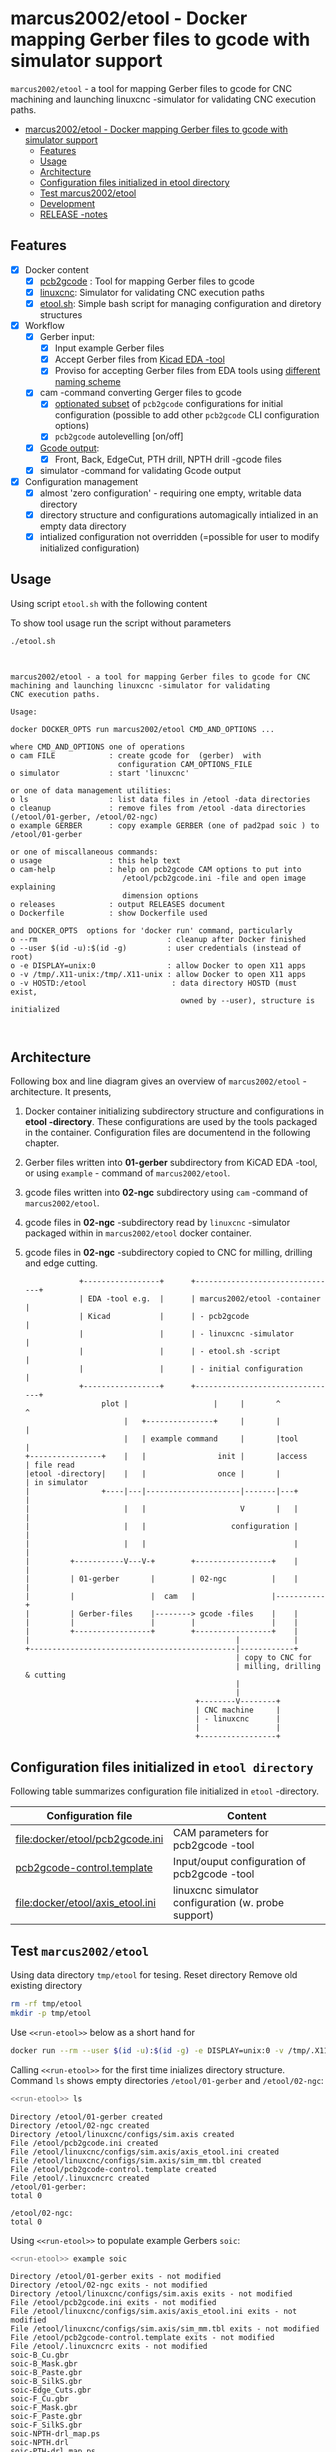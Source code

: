 * marcus2002/etool - Docker mapping Gerber files to gcode with simulator support
:PROPERTIES:
:TOC:      :include all
:END:

 ~marcus2002/etool~ - a tool for mapping Gerber files to gcode for CNC
 machining and launching linuxcnc -simulator for validating
 CNC execution paths.

:CONTENTS:
- [[#marcus2002etool---docker-mapping-gerber-files-to-gcode-with-simulator-support][marcus2002/etool - Docker mapping Gerber files to gcode with simulator support]]
  - [[#features][Features]]
  - [[#usage][Usage]]
  - [[#architecture][Architecture]]
  - [[#configuration-files-initialized-in-etool-directory][Configuration files initialized in etool directory]]
  - [[#test-marcus2002etool][Test marcus2002/etool]]
  - [[#development][Development]]
  - [[#release--notes][RELEASE -notes]]
:END:


** Features

 - [X] Docker content
   - [X] [[https://github.com/pcb2gcode/pcb2gcode%20][pcb2gcode]] : Tool for mapping Gerber files to gcode
   - [X] [[https://linuxcnc.org/][linuxcnc]]: Simulator for validating CNC execution paths
   - [X] [[file:docker/etool/etool.sh][etool.sh]]: Simple bash script for managing configuration and diretory structures
 - [X] Workflow
   - [X] Gerber input:
     - [X] Input example Gerber files
     - [X] Accept Gerber files from [[https://www.kicad.org/][Kicad EDA -tool]]
     - [X] Proviso for accepting Gerber files from EDA tools using
       [[file:docker/etool/pcb2gcode-control.template][different naming scheme]]
   - [X] cam -command converting Gerger files to gcode
     - [X] [[file:docker/etool/pcb2gcode.ini][optionated subset]] of ~pcb2gcode~ configurations for initial
       configuration (possible to add other ~pcb2gcode~ CLI configuration
       options)
     - [X] ~pcb2gcode~  autolevelling [on/off]
   - [X] [[file:docker/etool/pcb2gcode-control.template][Gcode output]]:
     - [X] Front, Back, EdgeCut, PTH drill, NPTH drill -gcode files
   - [X] simulator -command for validating Gcode output
 - [X] Configuration management
   - [X] almost 'zero configuration' - requiring one empty, writable data directory
   - [X] directory structure and configurations automagically
     intialized in an empty data directory
   - [X] intialized configuration not overridden (=possible for user
     to modify initialized configuration)


** Usage

Using script ~etool.sh~ with the following content
#+BEGIN_SRC bash :eval no-export :results output :exports results
cat etool.sh 
#+END_SRC

#+RESULTS:

To show tool usage run the script without parameters
#+BEGIN_SRC bash :eval no-export :results output :results output :exports both
./etool.sh
#+END_SRC

#+RESULTS:
#+begin_example


         marcus2002/etool - a tool for mapping Gerber files to gcode for CNC
         machining and launching linuxcnc -simulator for validating
         CNC execution paths.

         Usage:

         docker DOCKER_OPTS run marcus2002/etool CMD_AND_OPTIONS ...

         where CMD_AND_OPTIONS one of operations
         o cam FILE            : create gcode for  (gerber)  with
                                 configuration CAM_OPTIONS_FILE
         o simulator           : start 'linuxcnc'

         or one of data management utilities:
         o ls                  : list data files in /etool -data directories
         o cleanup             : remove files from /etool -data directories (/etool/01-gerber, /etool/02-ngc)
         o example GERBER      : copy example GERBER (one of pad2pad soic ) to /etool/01-gerber

         or one of miscallaneous commands:
         o usage               : this help text
         o cam-help            : help on pcb2gcode CAM options to put into
                                  /etool/pcb2gcode.ini -file and open image explaining
                                  dimension options
         o releases            : output RELEASES document
         o Dockerfile          : show Dockerfile used

         and DOCKER_OPTS  options for 'docker run' command, particularly
         o --rm                             : cleanup after Docker finished
         o --user $(id -u):$(id -g)         : user credentials (instead of root)
         o -e DISPLAY=unix:0                : allow Docker to open X11 apps
         o -v /tmp/.X11-unix:/tmp/.X11-unix : allow Docker to open X11 apps
         o -v HOSTD:/etool                   : data directory HOSTD (must exist,
                                               owned by --user), structure is initialized


#+end_example


** Architecture

Following box and line diagram gives an overview of ~marcus2002/etool~
-architecture. It presents,

1) Docker container initializing subdirectory structure and
   configurations in *etool -directory*. These configurations are used
   by the tools packaged in the container. Configuration files are
   documentend in the following chapter.
2) Gerber files written into *01-gerber* subdirectory from KiCAD EDA
   -tool,  or using ~example~ - command of ~marcus2002/etool~.
3) gcode files written into *02-ngc* subdirectory using ~cam~ -command
   of ~marcus2002/etool~.
4) gcode files in *02-ngc* -subdirectory read by ~linuxcnc~ -simulator
   packaged within in ~marcus2002/etool~ docker container.
5) gcode files in *02-ngc* -subdirectory copied to CNC for milling,
   drilling and edge cutting.

 #+begin_example
                       +-----------------+      +--------------------------------+
                       | EDA -tool e.g.  |      | marcus2002/etool -container    |
                       | Kicad           |      | - pcb2gcode                    |
                       |                 |      | - linuxcnc -simulator          |
                       |                 |      | - etool.sh -script             |
                       |                 |      | - initial configuration        |
                       +-----------------+      +--------------------------------+
                            plot |                   |     |       ^          ^
                                 |   +---------------+     |       |          |
                                 |   | example command     |       |tool      |
           +----------------+    |   |                init |       |access    | file read
           |etool -directory|    |   |                once |       |          | in simulator
           |                +----|---|---------------------|-------|---+      |
           |                     |   |                     V       |   |      |
           |                     |   |                   configuration |      |
           |                     |   |                                 |      |
           |         +-----------V---V-+        +-----------------+    |      |
           |         | 01-gerber       |        | 02-ngc          |    |      |
           |         |                 |  cam   |                 |-----------+
           |         | Gerber-files    |--------> gcode -files    |    |
           |         |                 |        |                 |    |
           |         +-----------------+        +-----------------+    |
           |                                              |            |
           +----------------------------------------------|------------+
                                                          | copy to CNC for
                                                          | milling, drilling & cutting
                                                          |
                                                          |
                                                 +--------V--------+
                                                 | CNC machine     |
                                                 | - linuxcnc      |
                                                 |                 |
                                                 +-----------------+
 #+end_example


** Configuration files initialized in ~etool directory~

Following table summarizes configuration file initialized in ~etool~ -directory.

| Configuration file               | Content                                             |
|----------------------------------+-----------------------------------------------------|
| [[file:docker/etool/pcb2gcode.ini]]  | CAM parameters for pcb2gcode -tool                  |
| [[file:docker/etool/pcb2gcode-control.template][pcb2gcode-control.template]]       | Input/ouput configuration of pcb2gcode -tool        |
| [[file:docker/etool/axis_etool.ini]] | linuxcnc simulator configuration (w. probe support) |



** Test ~marcus2002/etool~ 
:PROPERTIES:
:header-args:bash: :dir  "."
:END:



Using data directory ~tmp/etool~ for tesing. Reset directory
Remove old existing directory
#+BEGIN_SRC bash :eval no-export :results output
rm -rf tmp/etool
mkdir -p tmp/etool
#+END_SRC

#+RESULTS:
: /home/jj/work/etool

Use ~<<run-etool>>~ below as a short hand for
#+name: run-etool
#+BEGIN_SRC bash :eval no :results output :exports code
docker run --rm --user $(id -u):$(id -g) -e DISPLAY=unix:0 -v /tmp/.X11-unix:/tmp/.X11-unix -v $(pwd)/tmp/etool:/etool marcus2002/etool:1
#+END_SRC

Calling ~<<run-etool>>~ for the first time inializes directory
structure. Command ~ls~ shows empty directories ~/etool/01-gerber~ and
~/etool/02-ngc~:

#+BEGIN_SRC bash :eval no-export :results output :noweb yes :exports both
<<run-etool>> ls
#+END_SRC

#+RESULTS:
#+begin_example
Directory /etool/01-gerber created
Directory /etool/02-ngc created
Directory /etool/linuxcnc/configs/sim.axis created
File /etool/pcb2gcode.ini created
File /etool/linuxcnc/configs/sim.axis/axis_etool.ini created
File /etool/linuxcnc/configs/sim.axis/sim_mm.tbl created
File /etool/pcb2gcode-control.template created
File /etool/.linuxcncrc created
/etool/01-gerber:
total 0

/etool/02-ngc:
total 0
#+end_example


#+END_SRC

Using ~<<run-etool>>~ to populate example Gerbers ~soic~:

#+BEGIN_SRC bash :eval no-export :results output :noweb yes :exports both
<<run-etool>> example soic
#+END_SRC

#+RESULTS:
#+begin_example
Directory /etool/01-gerber exits - not modified
Directory /etool/02-ngc exits - not modified
Directory /etool/linuxcnc/configs/sim.axis exits - not modified
File /etool/pcb2gcode.ini exits - not modified
File /etool/linuxcnc/configs/sim.axis/axis_etool.ini exits - not modified
File /etool/linuxcnc/configs/sim.axis/sim_mm.tbl exits - not modified
File /etool/pcb2gcode-control.template exits - not modified
File /etool/.linuxcncrc exits - not modified
soic-B_Cu.gbr
soic-B_Mask.gbr
soic-B_Paste.gbr
soic-B_SilkS.gbr
soic-Edge_Cuts.gbr
soic-F_Cu.gbr
soic-F_Mask.gbr
soic-F_Paste.gbr
soic-F_SilkS.gbr
soic-NPTH-drl_map.ps
soic-NPTH.drl
soic-PTH-drl_map.ps
soic-PTH.drl
soic-job.gbrjob
#+end_example

Using ~cam~-command in ~<<run-etool>>~ to create gcode files for
~soic~ -project:

#+BEGIN_SRC bash :eval no-export :results output :noweb yes :exports both
<<run-etool>> cam soic
#+END_SRC

#+RESULTS:
#+begin_example
Directory /etool/01-gerber exits - not modified
Directory /etool/02-ngc exits - not modified
Directory /etool/linuxcnc/configs/sim.axis exits - not modified
File /etool/pcb2gcode.ini exits - not modified
File /etool/linuxcnc/configs/sim.axis/axis_etool.ini exits - not modified
File /etool/linuxcnc/configs/sim.axis/sim_mm.tbl exits - not modified
File /etool/pcb2gcode-control.template exits - not modified
File /etool/.linuxcncrc exits - not modified
Importing front side... DONE.
Importing back side... DONE.
Importing outline... DONE.
Processing input files... DONE.
Exporting back... DONE. (Height: 17.1mm Width: 37.76mm)
Exporting front... DONE. (Height: 17.1mm Width: 37.76mm)
Exporting outline... DONE. (Height: 17.1mm Width: 37.76mm) The board should be cut from the FRONT side. 
Importing drill... DONE.
Exporting milldrill... Exporting drill... DONE. The board should be drilled from the FRONT side.
END.
Importing front side... not specified.
Importing back side... not specified.
Importing outline... DONE.
Processing input files... DONE.
Exporting outline... DONE. (Height: 17.1mm Width: 37.76mm) The board should be cut from the FRONT side. 
Importing drill... DONE.
Exporting milldrill... Exporting drill... DONE. The board should be drilled from the FRONT side.
END.
#+end_example

After ~cam~ command directory ~/etool/02-ngc~ contains ~ngc~ -files
for CNC processing.

#+BEGIN_SRC bash :eval no-export :results output :noweb yes :exports both
<<run-etool>> ls
#+END_SRC

#+RESULTS:
#+begin_example
Directory /etool/01-gerber exits - not modified
Directory /etool/02-ngc exits - not modified
Directory /etool/linuxcnc/configs/sim.axis exits - not modified
File /etool/pcb2gcode.ini exits - not modified
File /etool/linuxcnc/configs/sim.axis/axis_etool.ini exits - not modified
File /etool/linuxcnc/configs/sim.axis/sim_mm.tbl exits - not modified
File /etool/pcb2gcode-control.template exits - not modified
File /etool/.linuxcncrc exits - not modified
/etool/01-gerber:
total 92
-rw-r--r-- 1 1000 1000  1477 Mar  1 14:12 soic-B_Cu.gbr
-rw-r--r-- 1 1000 1000  1068 Mar  1 14:12 soic-B_Mask.gbr
-rw-r--r-- 1 1000 1000   541 Mar  1 14:12 soic-B_Paste.gbr
-rw-r--r-- 1 1000 1000   542 Mar  1 14:12 soic-B_SilkS.gbr
-rw-r--r-- 1 1000 1000   777 Mar  1 14:12 soic-Edge_Cuts.gbr
-rw-r--r-- 1 1000 1000  6080 Mar  1 14:12 soic-F_Cu.gbr
-rw-r--r-- 1 1000 1000  3801 Mar  1 14:12 soic-F_Mask.gbr
-rw-r--r-- 1 1000 1000  3274 Mar  1 14:12 soic-F_Paste.gbr
-rw-r--r-- 1 1000 1000  7168 Mar  1 14:12 soic-F_SilkS.gbr
-rw-r--r-- 1 1000 1000 15457 Mar  1 14:12 soic-NPTH-drl_map.ps
-rw-r--r-- 1 1000 1000   379 Mar  1 14:12 soic-NPTH.drl
-rw-r--r-- 1 1000 1000 20129 Mar  1 14:12 soic-PTH-drl_map.ps
-rw-r--r-- 1 1000 1000   483 Mar  1 14:12 soic-PTH.drl
-rw-r--r-- 1 1000 1000  2491 Mar  1 14:12 soic-job.gbrjob

/etool/02-ngc:
total 592
-rw-r--r-- 1 1000 1000    411 Mar  1 14:12 original_drill.svg
-rw-r--r-- 1 1000 1000   4817 Mar  1 14:12 outp0_original_back.svg
-rw-r--r-- 1 1000 1000    522 Mar  1 14:12 outp0_original_outline.svg
-rw-r--r-- 1 1000 1000  10284 Mar  1 14:12 outp1_original_front.svg
-rw-r--r-- 1 1000 1000    522 Mar  1 14:12 outp2_original_outline.svg
-rw-r--r-- 1 1000 1000   4817 Mar  1 14:12 outp3_masked_back.svg
-rw-r--r-- 1 1000 1000  10284 Mar  1 14:12 outp4_masked_front.svg
-rw-r--r-- 1 1000 1000  55665 Mar  1 14:12 processed_back.svg
-rw-r--r-- 1 1000 1000  32725 Mar  1 14:12 processed_back_final.svg
-rw-r--r-- 1 1000 1000 104874 Mar  1 14:12 processed_front.svg
-rw-r--r-- 1 1000 1000  64522 Mar  1 14:12 processed_front_final.svg
-rw-r--r-- 1 1000 1000   2209 Mar  1 14:12 processed_outline.svg
-rw-r--r-- 1 1000 1000  27556 Mar  1 14:12 soic-B_Cu.ngc
-rw-r--r-- 1 1000 1000   3596 Mar  1 14:12 soic-Edge_Cuts.ngc
-rw-r--r-- 1 1000 1000  51185 Mar  1 14:12 soic-F_Cu.ngc
-rw-r--r-- 1 1000 1000    737 Mar  1 14:12 soic-NPTH.ngc
-rw-r--r-- 1 1000 1000    854 Mar  1 14:12 soic-PTH.ngc
-rw-r--r-- 1 1000 1000  41195 Mar  1 14:12 traced_back.svg
-rw-r--r-- 1 1000 1000  18255 Mar  1 14:12 traced_back_final.svg
-rw-r--r-- 1 1000 1000  77871 Mar  1 14:12 traced_front.svg
-rw-r--r-- 1 1000 1000  37519 Mar  1 14:12 traced_front_final.svg
-rw-r--r-- 1 1000 1000   1782 Mar  1 14:12 traced_outline.svg
#+end_example


Simulator command 
#+BEGIN_SRC bash :eval no-export :results output :noweb yes :exports code
<<run-etool>> simulator
#+END_SRC

#+RESULTS:
: Directory /etool/01-gerber exits - not modified
: Directory /etool/02-ngc exits - not modified
: Directory /etool/linuxcnc/configs/sim.axis exits - not modified
: File /etool/pcb2gcode.ini exits - not modified
: File /etool/linuxcnc/configs/sim.axis/axis_etool.ini exits - not modified
: File /etool/linuxcnc/configs/sim.axis/sim_mm.tbl exits - not modified
: File /etool/pcb2gcode-control.template exits - not modified
: File /etool/.linuxcncrc exits - not modified
: RUN: linuxcnc

opens dialog for configuration selection (Choose ~axis_etool~)

[[file:pics-keep/simulator-conf.png]]

~linuxcnc~ ~File Open~ -command shows gcode files in ~/etool/02-ngc~
-directory

[[file:pics-keep/simulator-open-file.png]]

** Development

Ref: [[file:docker.org]]


** RELEASE -notes

Ref: [[file:docker/etool/RELEASES]]


* Fin                                                              :noexport:

   #+RESULTS:

   # Local Variables:
   # org-confirm-babel-evaluate: nil
   # org-make-toc-mode: t
   # End:
